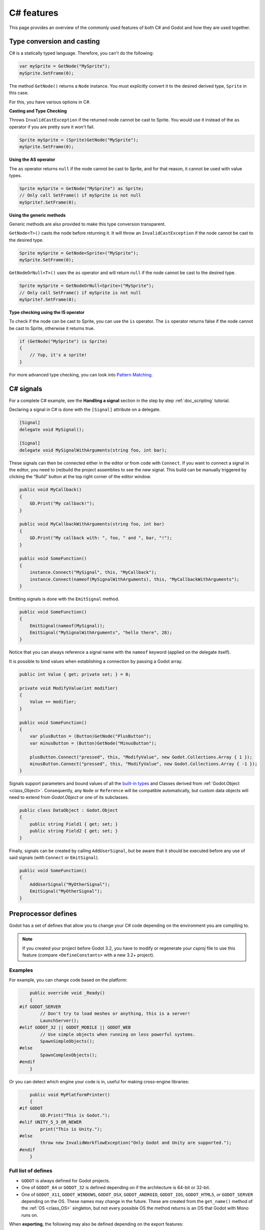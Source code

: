 .. _doc_c_sharp_features:

C# features
===========

This page provides an overview of the commonly used features of both C# and Godot
and how they are used together.

.. _doc_c_sharp_features_type_conversion_and_casting:

Type conversion and casting
---------------------------

C# is a statically typed language. Therefore, you can't do the following:

.. code-block:: csharp

    var mySprite = GetNode("MySprite");
    mySprite.SetFrame(0);

The method ``GetNode()`` returns a ``Node`` instance.
You must explicitly convert it to the desired derived type, ``Sprite`` in this case.

For this, you have various options in C#.

**Casting and Type Checking**

Throws ``InvalidCastException`` if the returned node cannot be cast to Sprite.
You would use it instead of the ``as`` operator if you are pretty sure it won't fail.

.. code-block:: csharp

    Sprite mySprite = (Sprite)GetNode("MySprite");
    mySprite.SetFrame(0);

**Using the AS operator**

The ``as`` operator returns ``null`` if the node cannot be cast to Sprite,
and for that reason, it cannot be used with value types.

.. code-block:: csharp

    Sprite mySprite = GetNode("MySprite") as Sprite;
    // Only call SetFrame() if mySprite is not null
    mySprite?.SetFrame(0);

**Using the generic methods**

Generic methods are also provided to make this type conversion transparent.

``GetNode<T>()`` casts the node before returning it. It will throw an ``InvalidCastException`` if the node cannot be cast to the desired type.

.. code-block:: csharp

    Sprite mySprite = GetNode<Sprite>("MySprite");
    mySprite.SetFrame(0);

``GetNodeOrNull<T>()`` uses the ``as`` operator and will return ``null`` if the node cannot be cast to the desired type.

.. code-block:: csharp

    Sprite mySprite = GetNodeOrNull<Sprite>("MySprite");
    // Only call SetFrame() if mySprite is not null
    mySprite?.SetFrame(0);

**Type checking using the IS operator**

To check if the node can be cast to Sprite, you can use the ``is`` operator.
The ``is`` operator returns false if the node cannot be cast to Sprite,
otherwise it returns true.

.. code-block:: csharp

    if (GetNode("MySprite") is Sprite)
    {
        // Yup, it's a sprite!
    }

For more advanced type checking, you can look into `Pattern Matching <https://docs.microsoft.com/en-us/dotnet/csharp/pattern-matching>`_.

.. _doc_c_sharp_signals:

C# signals
----------

For a complete C# example, see the **Handling a signal** section in the step by step :ref:`doc_scripting` tutorial.

Declaring a signal in C# is done with the ``[Signal]`` attribute on a delegate.

.. code-block:: csharp

    [Signal]
    delegate void MySignal();

    [Signal]
    delegate void MySignalWithArguments(string foo, int bar);

These signals can then be connected either in the editor or from code with ``Connect``.
If you want to connect a signal in the editor, you need to (re)build the project assemblies to see the new signal. This build can be manually triggered by clicking the “Build” button at the top right corner of the editor window.

.. code-block:: csharp

    public void MyCallback()
    {
        GD.Print("My callback!");
    }

    public void MyCallbackWithArguments(string foo, int bar)
    {
        GD.Print("My callback with: ", foo, " and ", bar, "!");
    }

    public void SomeFunction()
    {
        instance.Connect("MySignal", this, "MyCallback");
        instance.Connect(nameof(MySignalWithArguments), this, "MyCallbackWithArguments");
    }

Emitting signals is done with the ``EmitSignal`` method.

.. code-block:: csharp

    public void SomeFunction()
    {
        EmitSignal(nameof(MySignal));
        EmitSignal("MySignalWithArguments", "hello there", 28);
    }

Notice that you can always reference a signal name with the ``nameof`` keyword (applied on the delegate itself).

It is possible to bind values when establishing a connection by passing a Godot array.

.. code-block:: csharp

    public int Value { get; private set; } = 0;

    private void ModifyValue(int modifier)
    {
        Value += modifier;
    }

    public void SomeFunction()
    {
        var plusButton = (Button)GetNode("PlusButton");
        var minusButton = (Button)GetNode("MinusButton");

        plusButton.Connect("pressed", this, "ModifyValue", new Godot.Collections.Array { 1 });
        minusButton.Connect("pressed", this, "ModifyValue", new Godot.Collections.Array { -1 });
    }

Signals support parameters and bound values of all the `built-in types <https://docs.microsoft.com/en-us/dotnet/csharp/language-reference/keywords/built-in-types-table>`_ and Classes derived from :ref:`Godot.Object <class_Object>`.
Consequently, any ``Node`` or ``Reference`` will be compatible automatically, but custom data objects will need to extend from `Godot.Object` or one of its subclasses.

.. code-block:: csharp

    public class DataObject : Godot.Object
    {
        public string Field1 { get; set; }
        public string Field2 { get; set; }
    }


Finally, signals can be created by calling ``AddUserSignal``, but be aware that it should be executed before any use of said signals (with ``Connect`` or ``EmitSignal``).

.. code-block:: csharp

    public void SomeFunction()
    {
        AddUserSignal("MyOtherSignal");
        EmitSignal("MyOtherSignal");
    }

Preprocessor defines
--------------------

Godot has a set of defines that allow you to change your C# code
depending on the environment you are compiling to.

.. note:: If you created your project before Godot 3.2, you have to modify
          or regenerate your `csproj` file to use this feature
          (compare ``<DefineConstants>`` with a new 3.2+ project).

Examples
~~~~~~~~

For example, you can change code based on the platform:

.. code-block:: csharp

        public override void _Ready()
        {
    #if GODOT_SERVER
            // Don't try to load meshes or anything, this is a server!
            LaunchServer();
    #elif GODOT_32 || GODOT_MOBILE || GODOT_WEB
            // Use simple objects when running on less powerful systems.
            SpawnSimpleObjects();
    #else
            SpawnComplexObjects();
    #endif
        }

Or you can detect which engine your code is in, useful for making cross-engine libraries:

.. code-block:: csharp

        public void MyPlatformPrinter()
        {
    #if GODOT
            GD.Print("This is Godot.");
    #elif UNITY_5_3_OR_NEWER
            print("This is Unity.");
    #else
            throw new InvalidWorkflowException("Only Godot and Unity are supported.");
    #endif
        }

Full list of defines
~~~~~~~~~~~~~~~~~~~~

* ``GODOT`` is always defined for Godot projects.

* One of ``GODOT_64`` or ``GODOT_32`` is defined depending on if the architecture is 64-bit or 32-bit.

* One of ``GODOT_X11``, ``GODOT_WINDOWS``, ``GODOT_OSX``,
  ``GODOT_ANDROID``, ``GODOT_IOS``, ``GODOT_HTML5``, or ``GODOT_SERVER``
  depending on the OS. These names may change in the future.
  These are created from the ``get_name()`` method of the
  :ref:`OS <class_OS>` singleton, but not every possible OS
  the method returns is an OS that Godot with Mono runs on.

When **exporting**, the following may also be defined depending on the export features:

* One of ``GODOT_PC``, ``GODOT_MOBILE``, or ``GODOT_WEB`` depending on the platform type.

* One of ``GODOT_ARM64_V8A`` or ``GODOT_ARMEABI_V7A`` on Android only depending on the architecture.

* One of ``GODOT_ARM64`` or ``GODOT_ARMV7`` on iOS only depending on the architecture.

* Any of ``GODOT_S3TC``, ``GODOT_ETC``, and ``GODOT_ETC2`` depending on the texture compression type.

* Any custom features added in the export menu will be capitalized and prefixed: ``foo`` -> ``GODOT_FOO``.

To see an example project, see the OS testing demo:
https://github.com/godotengine/godot-demo-projects/tree/master/misc/os_test
